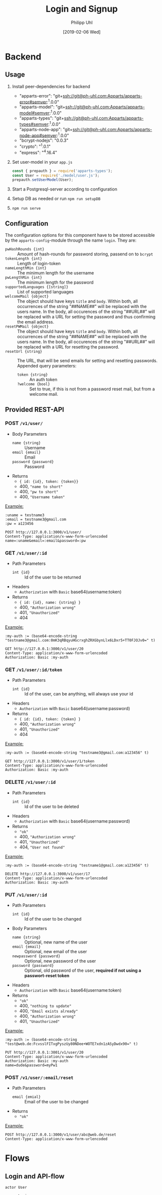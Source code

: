 #+TITLE: Login and Signup
#+DATE: [2019-02-06 Wed]
#+AUTHOR: Philipp Uhl

* Backend

** Usage

1. Install peer-dependencies for backend

   - "apparts-error": "git+ssh://git@ph-uhl.com:Apparts/apparts-error#semver:^1.0.0"
   - "apparts-model": "git+ssh://git@ph-uhl.com:Apparts/apparts-model#semver:^1.0.0"
   - "apparts-types": "git+ssh://git@ph-uhl.com:Apparts/apparts-types#semver:^1.0.0"
   - "apparts-node-app": "git+ssh://git@ph-uhl.com:Apparts/apparts-node-app#semver:^1.0.0"
   - "bcrypt-nodejs": "0.0.3"
   - "crypto": "^1.0.1"
   - "express": "^4.16.4"

2. Set user-model in your =app.js=
   #+BEGIN_SRC js
   const { prepauth } = require('apparts-types');
   const User = require('./model/user.js');
   prepauth.setUserModel(User);
   #+END_SRC

3. Start a Postgresql-server according to configuration

4. Setup DB as needed or run =npm run setupDB=

5. =npm run serve=

** Configuration

The configuration options for this component have to be stored
accessible by the =apparts-config=-module through the name =login=.
They are:
- ~pwHashRounds {int}~ :: Amount of hash-rounds for password
     storing, passend on to =bcrypt=
- ~tokenLength {int}~ :: Length of login-token
- ~nameLengthMin {int}~ :: The minimum length for the username
- ~pwLengthMin {int}~ :: The minimum length for the password
- ~supportedLanguages {[string]}~ :: List of supported languages
- ~welcomeMail {object}~ :: The object should have keys ~title~ and
  ~body~. Within both, all occurrences of the string "##NAME##" will
  be replaced with the users name. In the body, all occurences of the
  string "##URL##" will be replaced with a URL for setting the
  password and thus confirming the email address.
- ~resetPWMail {object}~ :: The object should have keys ~title~ and
  ~body~. Within both, all occurrences of the string "##NAME##" will
  be replaced with the users name. In the body, all occurences of the
  string "##URL##" will be replaced with a URL for resetting the
  password.
- ~resetUrl {string}~ :: The URL, that will be send emails for setting
  and resetting passwords. Appended query parameters:
  - ~token {string}~ :: An auth token
  - ~?welcome {bool}~ :: Set to true, if this is not from a password
    reset mail, but from a welcome mail.

** Provided REST-API

*** POST =/v1/user/=

- Body Parameters
  - ~name {string}~ :: Username
  - ~email {email}~ :: Email
  - ~password {password}~ :: Password
- Returns
  + ~{ id: {id}, token: {token}}~
  + 400, ="name to short"=
  + 400, ="pw to short"=
  + 400, ="Username taken"=

_Example:_
#+BEGIN_SRC restclient
:uname = testname3
:email = testname3@gmail.com
:pw = a123456

POST http://127.0.0.1:3000/v1/user/
Content-Type: application/x-www-form-urlencoded
name=:uname&email=:email&password=:pw
#+END_SRC

#+RESULTS:
#+BEGIN_SRC js
{
  "id": 21,
  "token": "sTrw72s8DtMbdHzSdT11sivW/0vjFkKy1FFpJkdzr2c="
}
// POST http://127.0.0.1:3000/v1/user/
// HTTP/1.1 200 OK
// X-Powered-By: Express
// Vary: Origin
// Access-Control-Allow-Credentials: true
// Content-Type: application/json; charset=utf-8
// Content-Length: 64
// ETag: W/"40-jhUPKq+D+iLyBAe1Xe3oODIv654"
// Date: Tue, 12 Feb 2019 16:00:34 GMT
// Connection: keep-alive
// Request duration: 0.272916s
#+END_SRC

*** GET =/v1/user/:id=

- Path Parameters
  - ~int {id}~ :: Id of the user to be returned
- Headers
  - =Authorization= with =Basic= base64(username:token)
- Returns
  + ~{ id: {id}, name: {string} }~
  + 400, ="Authorization wrong"=
  + 401, ="Unauthorized"=
  + 404

_Example:_
#+BEGIN_SRC restclient
:my-auth := (base64-encode-string "testname3@gmail.com:0mK3qRBqyuHGcrxghZRXGbynLlx6LDxr5+TT0FJOJv0=" t)

GET http://127.0.0.1:3000/v1/user/20
Content-Type: application/x-www-form-urlencoded
Authorization: Basic :my-auth
#+END_SRC

#+RESULTS:
#+BEGIN_SRC js
{
  "id": 20,
  "name": "testname3"
}
// GET http://127.0.0.1:3000/v1/user/20
// HTTP/1.1 200 OK
// X-Powered-By: Express
// Vary: Origin
// Access-Control-Allow-Credentials: true
// Content-Type: application/json; charset=utf-8
// Content-Length: 28
// ETag: W/"1c-7vM82X4RsHmDNUOUE2XcYT5mRCM"
// Date: Tue, 12 Feb 2019 15:57:00 GMT
// Connection: keep-alive
// Request duration: 0.007437s
#+END_SRC

*** GET =/v1/user/:id/token=

- Path Parameters
  - ~int {id}~ :: Id of the user, can be anything, will always use
                  your id
- Headers
  - =Authorization= with =Basic= base64(username:password)
- Returns
  + ~{ id: {id}, token: {token} }~
  + 400, ="Authorization wrong"=
  + 401, ="Unauthorized"=
  + 404


_Example:_
#+BEGIN_SRC restclient
:my-auth := (base64-encode-string "testname3@gmail.com:a123456" t)

GET http://127.0.0.1:3000/v1/user/1/token
Content-Type: application/x-www-form-urlencoded
Authorization: Basic :my-auth
#+END_SRC

#+RESULTS:
#+BEGIN_SRC js
{
  "id": 20,
  "token": "0mK3qRBqyuHGcrxghZRXGbynLlx6LDxr5+TT0FJOJv0="
}
// GET http://127.0.0.1:3000/v1/user/1/token
// HTTP/1.1 200 OK
// X-Powered-By: Express
// Vary: Origin
// Access-Control-Allow-Credentials: true
// Content-Type: application/json; charset=utf-8
// Content-Length: 64
// ETag: W/"40-zxDI4x20J1VZXlBxXXI+Yyu6458"
// Date: Tue, 12 Feb 2019 15:55:47 GMT
// Connection: keep-alive
// Request duration: 0.268833s
#+END_SRC

*** DELETE =/v1/user/:id=

- Path Parameters
  - ~int {id}~ :: Id of the user to be deleted
- Headers
  - =Authorization= with =Basic= base64(username:password)
- Returns
  + ="ok"=
  + 400, ="Authorization wrong"=
  + 401, ="Unauthorized"=
  + 404, ="User not found"=

_Example:_
#+BEGIN_SRC restclient
:my-auth := (base64-encode-string "testname1@gmail.com:a123456" t)

DELETE http://127.0.0.1:3000/v1/user/17
Content-Type: application/x-www-form-urlencoded
Authorization: Basic :my-auth
#+END_SRC

#+RESULTS:
#+BEGIN_SRC js
"ok"
// DELETE http://127.0.0.1:3000/v1/user/17
// HTTP/1.1 200 OK
// X-Powered-By: Express
// Vary: Origin
// Access-Control-Allow-Credentials: true
// Content-Type: application/json; charset=utf-8
// Content-Length: 4
// ETag: W/"4-Ut1MdMgT2zeQF5xPI2zq2so0Z6g"
// Date: Tue, 12 Feb 2019 15:59:24 GMT
// Connection: keep-alive
// Request duration: 0.259496s
#+END_SRC

*** PUT =/v1/user/:id=

- Path Parameters
  - ~int {id}~ :: Id of the user to be changed
- Body Parameters
  - ~name {string}~ :: Optional, new name of the user
  - ~email {email}~ :: Optional, new email of the user
  - ~newpassword {password}~ :: Optional, new password of the user
  - ~password {password}~ :: Optional, old password of the user,
       *required if not using a passwort-reset token*
- Headers
  - =Authorization= with =Basic= base64(username:token)
- Returns
  + ="ok"=
  + 400, ="nothing to update"=
  + 400, ="Email exists already"=
  + 400, ="Authorization wrong"=
  + 401, ="Unauthorized"=

_Example:_
#+BEGIN_SRC restclient
:my-auth := (base64-encode-string "test@web.de:FcvsslFITxgPyszUy80NDee+WOTE7xdn1zASyDwdx90=" t)

PUT http://127.0.0.1:3001/v1/user/20
Content-Type: application/x-www-form-urlencoded
Authorization: Basic :my-auth
name=dude&password=myPw1
#+END_SRC

#+RESULTS:
#+BEGIN_SRC js
"ok"
// PUT http://127.0.0.1:3001/v1/user/20
// HTTP/1.1 200 OK
// X-Powered-By: Express
// Vary: Origin
// Access-Control-Allow-Credentials: true
// Content-Type: application/json; charset=utf-8
// Content-Length: 4
// ETag: W/"4-Ut1MdMgT2zeQF5xPI2zq2so0Z6g"
// Date: Wed, 13 Feb 2019 15:36:32 GMT
// Connection: keep-alive
// Request duration: 0.259056s
#+END_SRC

*** POST =/v1/user/:email/reset=

- Path Parameters
  - ~email {emial}~ :: Email of the user to be changed
- Returns
  + ="ok"=

_Example:_
#+BEGIN_SRC restclient
POST http://127.0.0.1:3000/v1/user/abc@web.de/reset
Content-Type: application/x-www-form-urlencoded
#+END_SRC

#+RESULTS:
#+BEGIN_SRC js
"ok"
// POST http://127.0.0.1:3001/v1/user/abc@web.de/reset
// HTTP/1.1 200 OK
// X-Powered-By: Express
// Vary: Origin
// Access-Control-Allow-Credentials: true
// Content-Type: application/json; charset=utf-8
// Content-Length: 4
// ETag: W/"4-Ut1MdMgT2zeQF5xPI2zq2so0Z6g"
// Date: Wed, 13 Feb 2019 15:33:11 GMT
// Connection: keep-alive
// Request duration: 0.020691s
#+END_SRC


* Flows

** Login and API-flow

#+BEGIN_SRC plantuml :results file :file login.png
actor User

group Login
User -> Loginservice : login with PW
User <-- Loginservice : jwt
end

group API request
User -> API : api request with jwt
API --> User : response
note right
The API does not need to contact
the Loginservice, as all required data
is in the JWT
end note
end

group Refresh token

... jwt ages  ...

User -> API : api request with old jwt
User <--x API : 401

User -> Loginservice : refresh token
User <-- Loginservice : jwt

User -> API : api request with new jwt
API --> User : response
end

#+END_SRC

#+RESULTS:
[[file:login.png]]

** Password reset

#+BEGIN_SRC plantuml :file resetpw.png
actor User

User -> Loginservice : login with wrong PW
activate Loginservice
User <--x Loginservice : 401
deactivate Loginservice

User -> Loginservice : resetPassword
activate Loginservice
Loginservice -> Mailserver : send mail with token
activate Mailserver
User <-- Loginservice : "ok"
deactivate Loginservice
User <-- Mailserver : Mail with token
deactivate Mailserver

User -> Loginservice : Reset PW [Token from mail]
#+END_SRC

#+RESULTS:
[[file:resetpw.png]]

** Signup

#+BEGIN_SRC plantuml :file signup.png
actor User

User -> Loginservice : POST user with email
activate Loginservice
Loginservice -> Mailserver : send mail with token
activate Mailserver
User <-- Loginservice : "ok"
deactivate Loginservice
User <-- Mailserver : Mail with token
deactivate Mailserver

User -> Loginservice : Set PW [Token from mail]

#+END_SRC

#+RESULTS:
[[file:signup.png]]
